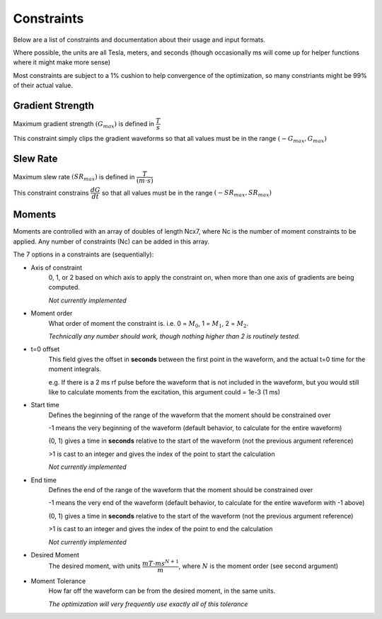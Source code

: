 Constraints
************

Below are a list of constraints and documentation about their usage and input formats.

Where possible, the units are all Tesla, meters, and seconds (though occasionally ms will come up for helper functions where it might make more sense)

Most constraints are subject to a 1% cushion to help convergence of the optimization, so many constriants might be 99% of their actual value.

Gradient Strength
------------------

Maximum gradient strength :math:`(G_{max})` is defined in :math:`\dfrac{T}{s}`

This constraint simply clips the gradient waveforms so that all values must be in the range :math:`(-G_{max}, G_{max})`

Slew Rate
------------------

Maximum slew rate :math:`(SR_{max})` is defined in :math:`\dfrac{T}{(m \cdot s)}`

This constraint constrains :math:`\dfrac{dG}{dt}` so that all values must be in the range :math:`(-SR_{max}, SR_{max})`

Moments
------------------

Moments are controlled with an array of doubles of length Ncx7, where Nc is the number of moment constraints to be applied.  Any number of constraints (Nc) can be added in this array.

The 7 options in a constraints are (sequentially):

- Axis of constraint
    0, 1, or 2 based on which axis to apply the constraint on, when more than one axis of gradients are being computed.

    *Not currently implemented*

- Moment order
    What order of moment the constraint is. i.e. 0 = :math:`M_{0}`, 1 = :math:`M_{1}`, 2 = :math:`M_{2}`.
    
    *Technically any number should work, though nothing higher than 2 is routinely tested.*

- t=0 offset
    This field gives the offset in **seconds** between the first point in the waveform, and the actual t=0 time for the moment integrals.
    
    e.g. If there is a 2 ms rf pulse before the waveform that is not included in the waveform, but you would still like to calculate moments from the excitation, this argument could = 1e-3 (1 ms)

- Start time
    Defines the beginning of the range of the waveform that the moment should be constrained over

    -1 means the very beginning of the waveform (default behavior, to calculate for the entire waveform)

    (0, 1) gives a time in **seconds** relative to the start of the waveform (not the previous argument reference)

    >1 is cast to an integer and gives the index of the point to start the calculation

    *Not currently implemented*

- End time
    Defines the end of the range of the waveform that the moment should be constrained over

    -1 means the very end of the waveform (default behavior, to calculate for the entire waveform with -1 above)

    (0, 1) gives a time in **seconds** relative to the start of the waveform (not the previous argument reference)

    >1 is cast to an integer and gives the index of the point to end the calculation

    *Not currently implemented*

- Desired Moment
    The desired moment, with units :math:`\dfrac{mT \cdot ms^{N+1}}{m}`, where :math:`N` is the moment order (see second argument)

- Moment Tolerance
    How far off the waveform can be from the desired moment, in the same units.

    *The optimization will very frequently use exactly all of this tolerance*
